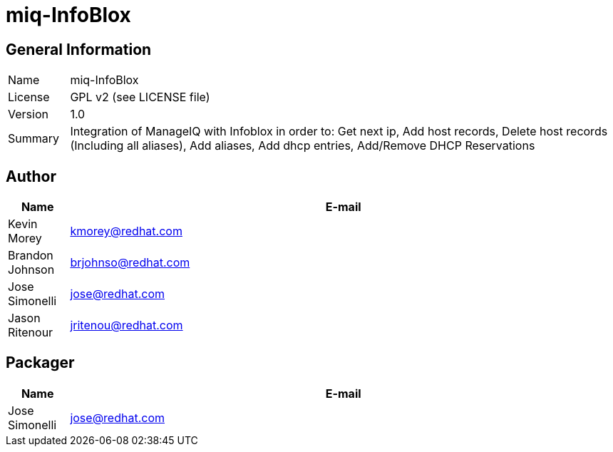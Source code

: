 # miq-InfoBlox

## General Information
[cols="1,9"]
|======================
| Name      | miq-InfoBlox
| License   | GPL v2 (see LICENSE file)
| Version   | 1.0
| Summary   | Integration of ManageIQ with Infoblox in order to: Get next ip, Add host records, Delete host records (Including all aliases), Add aliases, Add dhcp entries, Add/Remove DHCP Reservations
|======================

## Author
[cols="1,9",options="header"]
|======================
| Name              | E-mail
| Kevin Morey       | kmorey@redhat.com
| Brandon Johnson   | brjohnso@redhat.com
| Jose Simonelli    | jose@redhat.com
| Jason Ritenour    | jritenou@redhat.com
|======================

## Packager
[cols="1,9",options="header"]
|======================
| Name              | E-mail
| Jose Simonelli    | jose@redhat.com
|======================

